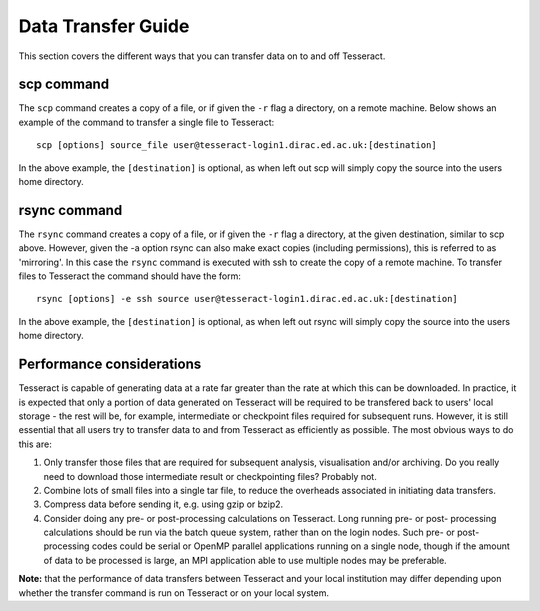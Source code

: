 Data Transfer Guide
===================

This section covers the different ways that you can transfer data 
on to and off Tesseract.

scp command
-----------

The ``scp`` command creates a copy of a file, or if given the ``-r``
flag a directory, on a remote machine. Below shows an example of the
command to transfer a single file to Tesseract:

::

    scp [options] source_file user@tesseract-login1.dirac.ed.ac.uk:[destination]

In the above example, the ``[destination]`` is optional, as when left
out scp will simply copy the source into the users home directory.

rsync command
-------------

The ``rsync`` command creates a copy of a file, or if given the ``-r``
flag a directory, at the given destination, similar to scp above.
However, given the -a option rsync can also make exact copies (including
permissions), this is referred to as 'mirroring'. In this case the
``rsync`` command is executed with ssh to create the copy of a remote
machine. To transfer files to Tesseract the command should have the form:

::

    rsync [options] -e ssh source user@tesseract-login1.dirac.ed.ac.uk:[destination]

In the above example, the ``[destination]`` is optional, as when left
out rsync will simply copy the source into the users home directory.

Performance considerations
--------------------------

Tesseract is capable of generating data at a rate far greater than the rate
at which this can be downloaded. In practice, it is expected that only a
portion of data generated on Tesseract will be required to be transfered
back to users' local storage - the rest will be, for example,
intermediate or checkpoint files required for subsequent runs. However,
it is still essential that all users try to transfer data to and from
Tesseract as efficiently as possible. The most obvious ways to do this are:

#. Only transfer those files that are required for subsequent analysis,
   visualisation and/or archiving. Do you really need to download those
   intermediate result or checkpointing files? Probably not.
#. Combine lots of small files into a single tar file, to reduce the
   overheads associated in initiating data transfers.
#. Compress data before sending it, e.g. using gzip or bzip2.
#. Consider doing any pre- or post-processing calculations on Tesseract.
   Long running pre- or post- processing calculations should be run via
   the batch queue system, rather than on the login nodes. Such pre- or
   post-processing codes could be serial or OpenMP parallel applications
   running on a single node, though if the amount of data to be
   processed is large, an MPI application able to use multiple nodes may
   be preferable.

**Note:** that the performance of data transfers between Tesseract and your
local institution may differ depending upon whether the transfer command
is run on Tesseract or on your local system.
